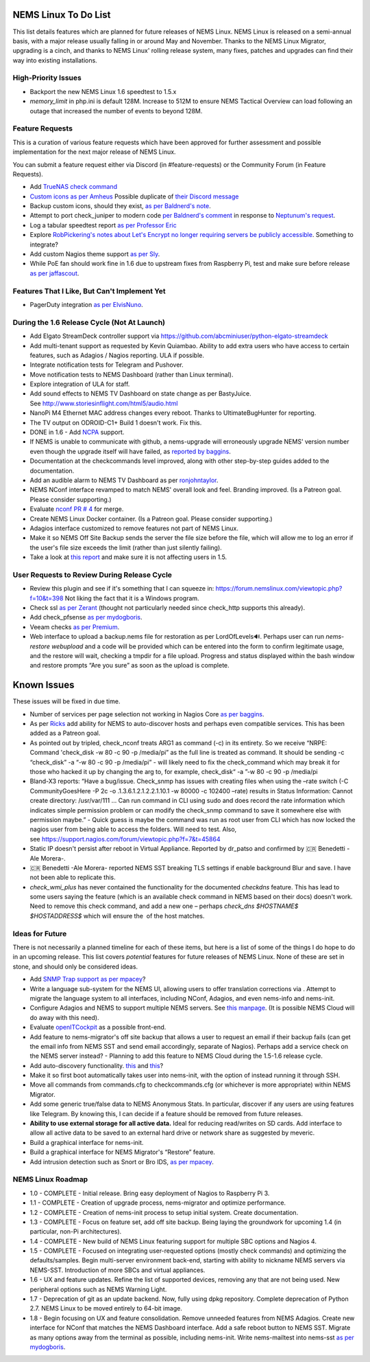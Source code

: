NEMS Linux To Do List
=====================

This list details features which are planned for future releases of NEMS
Linux. NEMS Linux is released on a semi-annual basis, with a major
release usually falling in or around May and November. Thanks to the
NEMS Linux Migrator, upgrading is a cinch, and thanks to NEMS Linux'
rolling release system, many fixes, patches and upgrades can find their
way into existing installations.

High-Priority Issues
--------------------

- Backport the new NEMS Linux 1.6 speedtest to 1.5.x
- `memory_limit` in php.ini is default 128M. Increase to 512M to ensure NEMS Tactical Overview can load following an outage that increased the number of events to beyond 128M.


Feature Requests
----------------

This is a curation of various feature requests which have been approved for
further assessment and possible implementation for the next major release of
NEMS Linux.

You can submit a feature request either via Discord (in
#feature-requests) or the Community Forum (in Feature Requests).

-  Add `TrueNAS check command <https://github.com/StewLG/check_truenas_extended_play>`__
-  `Custom icons as per
   Amheus <https://forum.nemslinux.com/viewtopic.php?f=10&t=733&p=3265#p3265>`__ Possible duplicate of `their Discord message <https://discord.com/channels/501816361706717184/654697565937205278/721028392602042410>`__
-  Backup custom icons, should they exist, `as per Baldnerd's note <https://discord.com/channels/501816361706717184/654697565937205278/743125075267682494>`__.
-  Attempt to port check_juniper to modern code `per Baldnerd's comment <https://discord.com/channels/501816361706717184/654697565937205278/743479405908852758>`__ in response to `Neptunum's request <https://discord.com/channels/501816361706717184/654697565937205278/687335872370049044>`__.
-  Log a tabular speedtest report `as per Professor Eric <https://discord.com/channels/501816361706717184/654697565937205278/785579865713803324>`__
-  Explore `RobPickering's notes about Let's Encrypt no longer requiring servers be publicly accessible <https://discord.com/channels/501816361706717184/654697565937205278/791760428186861590>`__. Something to integrate?
-  Add custom Nagios theme support `as per Sly <https://discord.com/channels/501816361706717184/654697565937205278/840230232959090748>`__.
-  While PoE fan should work fine in 1.6 due to upstream fixes from Raspberry Pi, test and make sure before release `as per jaffascout <https://forum.nemslinux.com/viewtopic.php?p=3545>`__.

Features That I Like, But Can't Implement Yet
---------------------------------------------

-  PagerDuty integration `as per ElvisNuno <https://discord.com/channels/501816361706717184/654697565937205278/807482477027000411>`__.


During the 1.6 Release Cycle (Not At Launch)
--------------------------------------------

-  Add Elgato StreamDeck controller support
   via https://github.com/abcminiuser/python-elgato-streamdeck
-  Add multi-tenant support as requested by Kevin Quiambao. Ability to
   add extra users who have access to certain features, such as Adagios
   / Nagios reporting. ULA if possible.
-  Integrate notification tests for Telegram and Pushover.
-  Move notification tests to NEMS Dashboard (rather than Linux
   terminal).
-  Explore integration of ULA for staff.
-  Add sound effects to NEMS TV Dashboard on state change as per
   BastyJuice. See http://www.storiesinflight.com/html5/audio.html
-  NanoPi M4 Ethernet MAC address changes every reboot. Thanks to
   UltimateBugHunter for reporting.
-  The TV output on ODROID-C1+ Build 1 doesn't work. Fix this.
-  DONE in 1.6 - Add `NCPA <https://www.nagios.org/ncpa/?__hstc=189745844.6f4567e25069d3a733d5058a22c1187e.1566995089857.1566995089857.1567168833486.2&__hssc=189745844.2.1567168833486&__hsfp=4019080588#downloads>`__ support.
-  If NEMS is unable to communicate with github, a nems-upgrade will
   erroneously upgrade NEMS' version number even though the upgrade
   itself will have failed, as `reported by
   baggins <https://forum.nemslinux.com/viewtopic.php?f=9&t=93>`__.
-  Documentation at the checkcommands level improved, along with other
   step-by-step guides added to the documentation.
-  Add an audible alarm to NEMS TV Dashboard as
   per `ronjohntaylor <https://forum.nemslinux.com/viewtopic.php?f=10&t=406>`__.
-  NEMS NConf interface revamped to match NEMS' overall look and feel.
   Branding improved. (Is a Patreon goal. Please consider supporting.)
-  Evaluate `nconf PR #
   4 <https://github.com/Cat5TV/nconf/pull/4>`__ for merge.
-  Create NEMS Linux Docker container. (Is a Patreon goal. Please
   consider supporting.)
-  Adagios interface customized to remove features not part of NEMS
   Linux.
-  Make it so NEMS Off Site Backup sends the server the file size before
   the file, which will allow me to log an error if the user's file size
   exceeds the limit (rather than just silently failing).
-  Take a look at `this
   report <https://forum.nemslinux.com/viewtopic.php?f=38&t=405>`__ and make sure
   it is not affecting users in 1.5.

User Requests to Review During Release Cycle
--------------------------------------------

-  Review this plugin and see if it's something that I can squeeze
   in: https://forum.nemslinux.com/viewtopic.php?f=10&t=398 Not liking the fact
   that it is a Windows program.
-  Check ssl `as per
   Zerant <https://forum.nemslinux.com/viewtopic.php?f=10&t=425>`__ (thought not
   particularly needed since check_http supports this already).
-  Add check_pfsense `as per
   mydogboris <https://forum.nemslinux.com/viewtopic.php?f=10&t=412&p=2391&hilit=pfsense#p2391>`__.
-  Veeam checks `as per
   Premium <https://forum.nemslinux.com/viewtopic.php?f=10&t=398&p=3336&hilit=veeam#p3336>`__.
-  Web interface to upload a backup.nems file for restoration as per
   LordOfLevels🔊. Perhaps user can run *nems-restore webupload* and a
   code will be provided which can be entered into the form to confirm
   legitimate usage, and the restore will wait, checking a tmpdir for a
   file upload. Progress and status displayed within the bash window and
   restore prompts “Are you sure” as soon as the upload is complete.

.. _known-issues-1:

Known Issues
============

These issues will be fixed in due time.

-  Number of services per page selection not working in Nagios Core `as
   per baggins <https://forum.nemslinux.com/viewtopic.php?f=38&t=95&p=745&hilit=results#p745>`__.
-  As per `Ricks <https://forum.nemslinux.com/viewtopic.php?f=10&t=707>`__ add
   ability for NEMS to auto-discover hosts and perhaps even compatible
   services. This has been added as a Patreon goal.
-  As pointed out by tripled, check_nconf treats ARG1 as command (-c) in
   its entirety. So we receive “NRPE: Command 'check_disk -w 80 -c 90 -p
   /media/pi” as the full line is treated as command. It should be
   sending -c “check_disk” -a “-w 80 -c 90 -p /media/pi” - will likely
   need to fix the check_command which may break it for those who hacked
   it up by changing the arg to, for example, check_disk“ -a ”-w 80 -c
   90 -p /media/pi
-  Bland-X3 reports: “Have a bug/issue. Check_snmp has issues with
   creating files when using the –rate switch (-C CommunityGoesHere -P
   2c -o .1.3.6.1.2.1.2.2.1.10.1 -w 80000 -c 102400 –rate) results in
   Status Information: Cannot create directory: /usr/var/111 … Can run
   command in CLI using sudo and does record the rate information which
   indicates simple permission problem or can modify the check_snmp
   command to save it somewhere else with permission maybe.” - Quick
   guess is maybe the command was run as root user from CLI which has
   now locked the nagios user from being able to access the folders.
   Will need to test. Also,
   see https://support.nagios.com/forum/viewtopic.php?f=7&t=45864
-  Static IP doesn't persist after reboot in Virtual Appliance. Reported
   by dr_patso and confirmed by 🇨🇷 Benedetti -Ale Morera-.
-  🇨🇷 Benedetti -Ale Morera- reported NEMS SST breaking TLS settings if
   enable background Blur and save. I have not been able to replicate
   this.
-  *check_wmi_plus* has never contained the functionality for the
   documented *checkdns* feature. This has lead to some users saying the
   feature (which is an available check command in NEMS based on their
   docs) doesn't work. Need to remove this check command, and add a new
   one – perhaps *check_dns $HOSTNAME$ $HOSTADDRESS$* which will ensure
   the  of the host matches.
   
Ideas for Future
----------------

There is not necessarily a planned timeline for each of these items, but
here is a list of some of the things I do hope to do in an upcoming
release. This list covers *potential* features for future releases of
NEMS Linux. None of these are set in stone, and should only be
considered ideas.

-  Add `SNMP Trap
   support <https://assets.nagios.com/downloads/nagioscore/docs/nagioscore/4/en/int-snmptrap.html>`__ `as
   per mpacey <https://forum.nemslinux.com/viewtopic.php?f=10&t=92&p=2842&hilit=intrusion#p2842>`__?
-  Write a language sub-system for the NEMS UI, allowing users to offer
   translation corrections via . Attempt to migrate the language system
   to all interfaces, including NConf, Adagios, and even nems-info and
   nems-init.
-  Configure Adagios and NEMS to support multiple NEMS servers.
   See `this
   manpage <https://github.com/opinkerfi/adagios/wiki/Users-guide>`__.
   (It is possible NEMS Cloud will do away with this need).
-  Evaluate `openITCockpit <https://github.com/it-novum/openITCOCKPIT>`__ as
   a possible front-end.
-  Add feature to nems-migrator's off site backup that allows a user to
   request an email if their backup fails (can get the email info from
   NEMS SST and send email accordingly, separate of Nagios). Perhaps add
   a service check on the NEMS server instead? - Planning to add this
   feature to NEMS Cloud during the 1.5-1.6 release cycle.
-  Add auto-discovery
   functionality. `this <https://vanheusden.com/java/ScanToNag/>`__ and `this <https://exchange.nagios.org/directory/Addons/Configuration/Auto-2DDiscovery>`__?
-  Make it so first boot automatically takes user into nems-init, with
   the option of instead running it through SSH.
-  Move all commands from commands.cfg to checkcommands.cfg (or
   whichever is more appropriate) within NEMS Migrator.
-  Add some generic true/false data to NEMS Anonymous Stats. In
   particular, discover if any users are using features like Telegram.
   By knowing this, I can decide if a feature should be removed from
   future releases.
-  **Ability to use external storage for all active data.** Ideal for
   reducing read/writes on SD cards. Add interface to allow all active
   data to be saved to an external hard drive or network share as suggested
   by meveric.
-  Build a graphical interface for nems-init.
-  Build a graphical interface for NEMS Migrator's “Restore”
   feature.
-  Add intrusion detection such as Snort or Bro IDS, `as per
   mpacey <https://forum.nemslinux.com/viewtopic.php?f=10&t=92&p=715&hilit=snort#p715>`__.

NEMS Linux Roadmap
------------------

-  1.0 - COMPLETE - Initial release. Bring easy deployment of Nagios to
   Raspberry Pi 3.
-  1.1 - COMPLETE - Creation of upgrade process, nems-migrator and
   optimize performance.
-  1.2 - COMPLETE - Creation of nems-init process to setup initial
   system. Create documentation.
-  1.3 - COMPLETE - Focus on feature set, add off site backup. Being
   laying the groundwork for upcoming 1.4 (in particular, non-Pi
   architectures).
-  1.4 - COMPLETE - New build of NEMS Linux featuring support for
   multiple SBC options and Nagios 4.
-  1.5 - COMPLETE - Focused on integrating user-requested options (mostly check
   commands) and optimizing the defaults/samples. Begin multi-server
   environment back-end, starting with ability to nickname NEMS servers
   via NEMS-SST. Introduction of more SBCs and virtual appliances.
-  1.6 - UX and feature updates. Refine the list of supported devices, removing any
   that are not being used. New peripheral options such as NEMS Warning Light.
-  1.7 - Deprecation of git as an update backend. Now, fully using dpkg repository.
   Complete deprecation of Python 2.7. NEMS Linux to be moved entirely to 64-bit image.
-  1.8 - Begin focusing on UX and feature consolidation. Remove unneeded
   features from NEMS Adagios. Create new interface for NConf that
   matches the NEMS Dashboard interface. Add a safe reboot button to
   NEMS SST. Migrate as many options away from the terminal as possible,
   including nems-init. Write nems-mailtest into nems-sst `as per
   mydogboris <https://forum.nemslinux.com/viewtopic.php?f=10&t=372&p=2178&hilit=nems+mailtest#p2178>`__.
